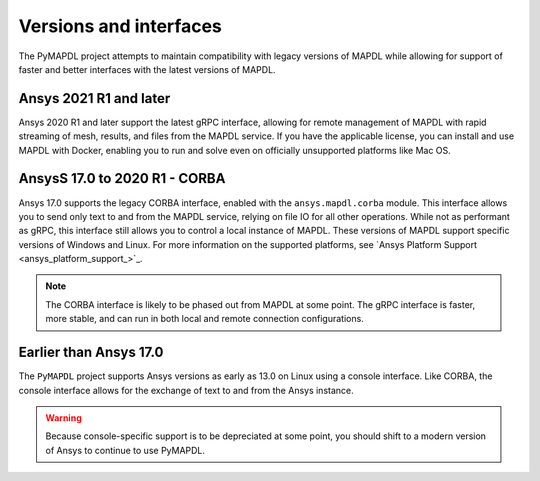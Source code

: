 ***********************
Versions and interfaces
***********************
The PyMAPDL project attempts to maintain compatibility with legacy
versions of MAPDL while allowing for support of faster and better
interfaces with the latest versions of MAPDL.


Ansys 2021 R1 and later
~~~~~~~~~~~~~~~~~~~~~~~
Ansys 2020 R1 and later support the latest gRPC interface, allowing
for remote management of MAPDL with rapid streaming of mesh, results,
and files from the MAPDL service. If you have the applicable
license, you can install and use MAPDL with Docker, enabling you
to run and solve even on officially unsupported platforms like Mac
OS.


AnsysS 17.0 to 2020 R1 - CORBA
~~~~~~~~~~~~~~~~~~~~~~~~~~~~~~
Ansys 17.0 supports the legacy CORBA interface, enabled with the
``ansys.mapdl.corba`` module. This interface allows you to send only
text to and from the MAPDL service, relying on file IO for all other
operations. While not as performant as gRPC, this interface still
allows you to control a local instance of MAPDL. These versions of
MAPDL support specific versions of Windows and Linux. For more information
on the supported platforms, see 
`Ansys Platform Support <ansys_platform_support_>`_.

.. Note::

   The CORBA interface is likely to be phased out from MAPDL at some
   point. The gRPC interface is faster, more stable, and can run in
   both local and remote connection configurations.


Earlier than Ansys 17.0
~~~~~~~~~~~~~~~~~~~~~~~
The ``PyMAPDL`` project supports Ansys versions as early as 13.0 on Linux using a
console interface. Like CORBA, the console interface allows for the exchange of text to
and from the Ansys instance.

.. Warning::

   Because console-specific support is to be depreciated at some point, you should
   shift to a modern version of Ansys to continue to use PyMAPDL.
